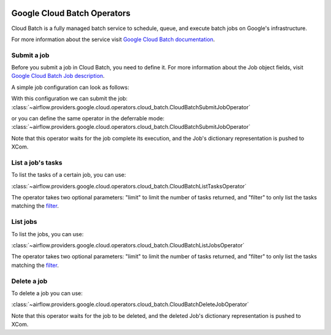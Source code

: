  .. Licensed to the Apache Software Foundation (ASF) under one
    or more contributor license agreements.  See the NOTICE file
    distributed with this work for additional information
    regarding copyright ownership.  The ASF licenses this file
    to you under the Apache License, Version 2.0 (the
    "License"); you may not use this file except in compliance
    with the License.  You may obtain a copy of the License at

 ..   http://www.apache.org/licenses/LICENSE-2.0

 .. Unless required by applicable law or agreed to in writing,
    software distributed under the License is distributed on an
    "AS IS" BASIS, WITHOUT WARRANTIES OR CONDITIONS OF ANY
    KIND, either express or implied.  See the License for the
    specific language governing permissions and limitations
    under the License.

Google Cloud Batch Operators
===============================

Cloud Batch is a fully managed batch service to schedule, queue, and execute batch jobs on Google's infrastructure.

For more information about the service visit `Google Cloud Batch documentation <https://cloud.google.com/batch>`__.

Submit a job
---------------------

Before you submit a job in Cloud Batch, you need to define it.
For more information about the Job object fields, visit `Google Cloud Batch Job description <https://cloud.google.com/python/docs/reference/batch/latest/google.cloud.batch_v1.types.Job>`__.

A simple job configuration can look as follows:

.. exampleinclude:: /../../tests/system/providers/google/cloud/cloud_batch/example_cloud_batch.py
    :language: python
    :dedent: 0
    :start-after: [START howto_operator_batch_job_creation]
    :end-before: [END howto_operator_batch_job_creation]

With this configuration we can submit the job:
:class:`~airflow.providers.google.cloud.operators.cloud_batch.CloudBatchSubmitJobOperator`

.. exampleinclude:: /../../tests/system/providers/google/cloud/cloud_batch/example_cloud_batch.py
    :language: python
    :dedent: 4
    :start-after: [START howto_operator_batch_submit_job]
    :end-before: [END howto_operator_batch_submit_job]

or you can define the same operator in the deferrable mode:
:class:`~airflow.providers.google.cloud.operators.cloud_batch.CloudBatchSubmitJobOperator`

.. exampleinclude:: /../../tests/system/providers/google/cloud/cloud_batch/example_cloud_batch.py
    :language: python
    :dedent: 4
    :start-after: [START howto_operator_batch_submit_job_deferrable_mode]
    :end-before: [END howto_operator_batch_submit_job_deferrable_mode]

Note that this operator waits for the job complete its execution, and the Job's dictionary representation is pushed to XCom.

List a job's tasks
------------------

To list the tasks of a certain job, you can use:

:class:`~airflow.providers.google.cloud.operators.cloud_batch.CloudBatchListTasksOperator`

.. exampleinclude:: /../../tests/system/providers/google/cloud/cloud_batch/example_cloud_batch.py
    :language: python
    :dedent: 4
    :start-after: [START howto_operator_batch_list_tasks]
    :end-before: [END howto_operator_batch_list_tasks]

The operator takes two optional parameters: "limit" to limit the number of tasks returned, and "filter" to only list the tasks matching the `filter <https://cloud.google.com/sdk/gcloud/reference/topic/filters>`__.

List jobs
----------------------

To list the jobs, you can use:

:class:`~airflow.providers.google.cloud.operators.cloud_batch.CloudBatchListJobsOperator`

.. exampleinclude:: /../../tests/system/providers/google/cloud/cloud_batch/example_cloud_batch.py
    :language: python
    :dedent: 4
    :start-after: [START howto_operator_batch_list_jobs]
    :end-before: [END howto_operator_batch_list_jobs]

The operator takes two optional parameters: "limit" to limit the number of tasks returned, and "filter" to only list the tasks matching the `filter <https://cloud.google.com/sdk/gcloud/reference/topic/filters>`__.

Delete a job
-----------------

To delete a job you can use:

:class:`~airflow.providers.google.cloud.operators.cloud_batch.CloudBatchDeleteJobOperator`

.. exampleinclude:: /../../tests/system/providers/google/cloud/cloud_batch/example_cloud_batch.py
    :language: python
    :dedent: 4
    :start-after: [START howto_operator_delete_job]
    :end-before: [END howto_operator_delete_job]


Note that this operator waits for the job to be deleted, and the deleted Job's dictionary representation is pushed to XCom.
